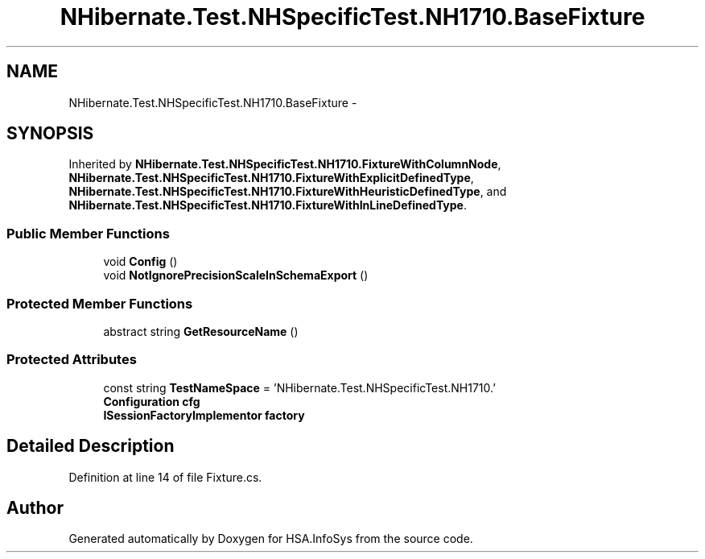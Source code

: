 .TH "NHibernate.Test.NHSpecificTest.NH1710.BaseFixture" 3 "Fri Jul 5 2013" "Version 1.0" "HSA.InfoSys" \" -*- nroff -*-
.ad l
.nh
.SH NAME
NHibernate.Test.NHSpecificTest.NH1710.BaseFixture \- 
.SH SYNOPSIS
.br
.PP
.PP
Inherited by \fBNHibernate\&.Test\&.NHSpecificTest\&.NH1710\&.FixtureWithColumnNode\fP, \fBNHibernate\&.Test\&.NHSpecificTest\&.NH1710\&.FixtureWithExplicitDefinedType\fP, \fBNHibernate\&.Test\&.NHSpecificTest\&.NH1710\&.FixtureWithHeuristicDefinedType\fP, and \fBNHibernate\&.Test\&.NHSpecificTest\&.NH1710\&.FixtureWithInLineDefinedType\fP\&.
.SS "Public Member Functions"

.in +1c
.ti -1c
.RI "void \fBConfig\fP ()"
.br
.ti -1c
.RI "void \fBNotIgnorePrecisionScaleInSchemaExport\fP ()"
.br
.in -1c
.SS "Protected Member Functions"

.in +1c
.ti -1c
.RI "abstract string \fBGetResourceName\fP ()"
.br
.in -1c
.SS "Protected Attributes"

.in +1c
.ti -1c
.RI "const string \fBTestNameSpace\fP = 'NHibernate\&.Test\&.NHSpecificTest\&.NH1710\&.'"
.br
.ti -1c
.RI "\fBConfiguration\fP \fBcfg\fP"
.br
.ti -1c
.RI "\fBISessionFactoryImplementor\fP \fBfactory\fP"
.br
.in -1c
.SH "Detailed Description"
.PP 
Definition at line 14 of file Fixture\&.cs\&.

.SH "Author"
.PP 
Generated automatically by Doxygen for HSA\&.InfoSys from the source code\&.
